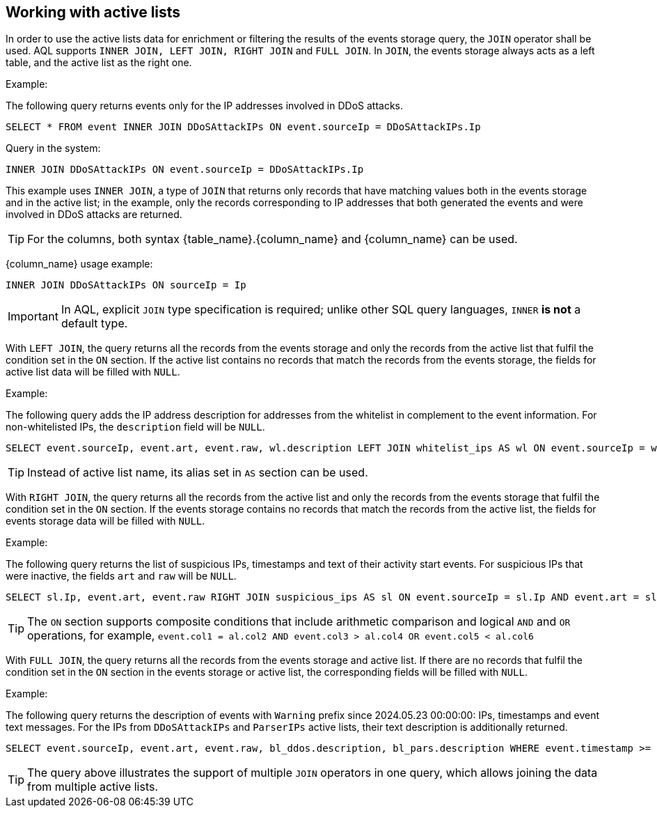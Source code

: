 == Working with active lists
[#working-with-active-lists]

In order to use the active lists data for enrichment or filtering the results of the events storage query, the `JOIN` operator shall be used. AQL supports `INNER JOIN, LEFT JOIN, RIGHT JOIN` and `FULL JOIN`. In `JOIN`, the events storage always acts as a left table, and the active list as the right one.

Example:

The following query returns events only for the IP addresses involved in DDoS attacks.

[source,sql]
----
SELECT * FROM event INNER JOIN DDoSAttackIPs ON event.sourceIp = DDoSAttackIPs.Ip
----

Query in the system:

[source,sql]
----
INNER JOIN DDoSAttackIPs ON event.sourceIp = DDoSAttackIPs.Ip
----

This example uses `INNER JOIN`, a type of `JOIN` that returns only records that have matching values both in the events storage and in the active list; in the example, only the records corresponding to IP addresses that both generated the events and were involved in DDoS attacks are returned.

TIP: For the columns, both syntax {table_name}.{column_name} and {column_name} can be used.

{column_name} usage example:

[source,sql]
----
INNER JOIN DDoSAttackIPs ON sourceIp = Ip
----

IMPORTANT: In AQL, explicit `JOIN` type specification is required; unlike other SQL query languages, `INNER` *is not* a default type.

With `LEFT JOIN`, the query returns all the records from the events storage and only the records from the active list that fulfil the condition set in the `ON` section. If the active list contains no records that match the records from the events storage, the fields for active list data will be filled with `NULL`.

Example:

The following query adds the IP address description for addresses from the whitelist in complement to the event information. For non-whitelisted IPs, the `description` field will be `NULL`.

[source,sql]
----
SELECT event.sourceIp, event.art, event.raw, wl.description LEFT JOIN whitelist_ips AS wl ON event.sourceIp = wl.Ip
----

TIP: Instead of active list name, its alias set in `AS` section can be used.

With `RIGHT JOIN`, the query returns all the records from the active list and only the records from the events storage that fulfil the condition set in the `ON` section. If the events storage contains no records that match the records from the active list, the fields for events storage data will be filled with `NULL`.

Example:

The following query returns the list of suspicious IPs, timestamps and text of their activity start events. For suspicious IPs that were inactive, the fields `art` and `raw` will be `NULL`.

[source,sql]
----
SELECT sl.Ip, event.art, event.raw RIGHT JOIN suspicious_ips AS sl ON event.sourceIp = sl.Ip AND event.art = sl.activity_started_ts
----

TIP: The `ON` section supports composite conditions that include arithmetic comparison and logical `AND` and `OR` operations, for example, `event.col1 = al.col2 AND event.col3 > al.col4 OR event.col5 < al.col6`

With `FULL JOIN`, the query returns all the records from the events storage and active list. If there are no records that fulfil the condition set in the `ON` section in the events storage or active list, the corresponding fields will be filled with `NULL`.

Example:

The following query returns the description of events with `Warning` prefix since 2024.05.23 00:00:00: IPs, timestamps and event text messages. For the IPs from `DDoSAttackIPs` and `ParserIPs` active lists, their text description is additionally returned.

[source,sql]
----
SELECT event.sourceIp, event.art, event.raw, bl_ddos.description, bl_pars.description WHERE event.timestamp >= '2024-05-23 00:00:00' AND event.raw LIKE 'Warning%' FULL JOIN DDoSAttackIPs AS bl_ddos ON event.sourceIp = bl_ddos.Ip FULL JOIN ParserIPs as bl_pars ON event.sourceIp = bl_pars.Ip
----

TIP: The query above illustrates the support of multiple `JOIN` operators in one query, which allows joining the data from multiple active lists.